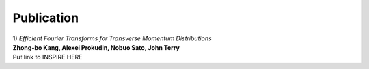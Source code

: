 Publication
------------

| 1) *Efficient Fourier Transforms for Transverse Momentum Distributions*
| **Zhong-bo Kang, Alexei Prokudin, Nobuo Sato, John Terry**
| Put link to INSPIRE HERE  
